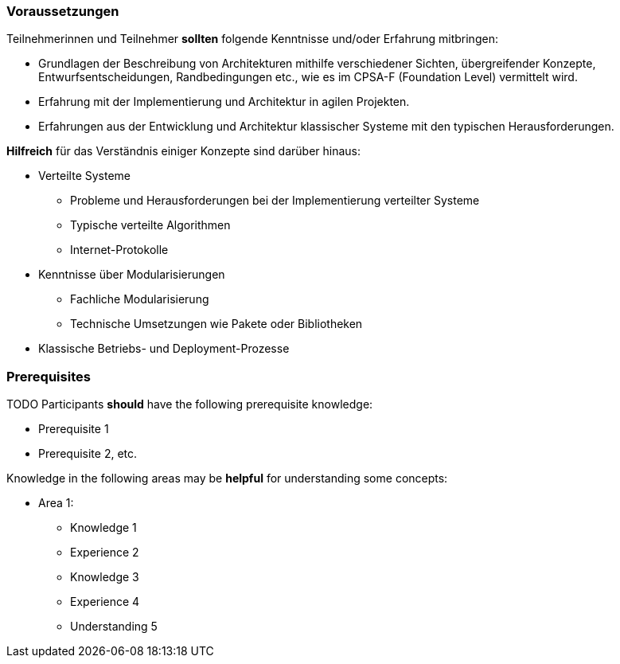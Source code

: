 // tag::DE[]
=== Voraussetzungen

Teilnehmerinnen und Teilnehmer **sollten** folgende Kenntnisse und/oder Erfahrung mitbringen:

- Grundlagen der Beschreibung von Architekturen mithilfe verschiedener Sichten, übergreifender Konzepte, Entwurfsentscheidungen, Randbedingungen etc., wie es im CPSA-F (Foundation Level) vermittelt wird.
- Erfahrung mit der Implementierung und Architektur in agilen Projekten.
- Erfahrungen aus der Entwicklung und Architektur klassischer Systeme mit den typischen
Herausforderungen.

**Hilfreich** für das Verständnis einiger Konzepte sind darüber hinaus:

- Verteilte Systeme
  * Probleme und Herausforderungen bei der Implementierung verteilter Systeme
  * Typische verteilte Algorithmen
  * Internet-Protokolle
- Kenntnisse über Modularisierungen
  * Fachliche Modularisierung
  * Technische Umsetzungen wie Pakete oder Bibliotheken
- Klassische Betriebs- und Deployment-Prozesse
// end::DE[]

// tag::EN[]
=== Prerequisites

TODO
Participants **should** have the following prerequisite knowledge:

- Prerequisite 1
- Prerequisite 2, etc.

Knowledge in the following areas may be **helpful** for understanding some concepts:

- Area 1:
  * Knowledge 1
  * Experience 2
  * Knowledge 3
  * Experience 4
  * Understanding 5
// end::EN[]
